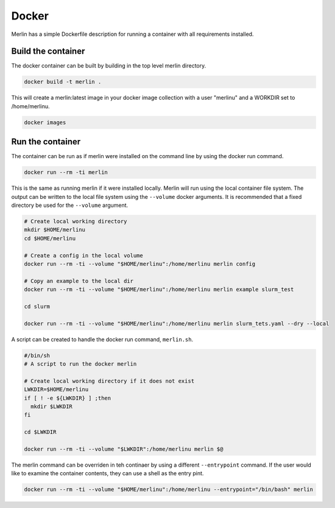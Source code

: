 Docker
======

Merlin has a simple Dockerfile description for running a container
with all requirements installed.


Build the container
*******************

The docker container can be built by building in the top level
merlin directory.

.. code:: bash

  docker build -t merlin .


This will create a merlin:latest image in your docker image
collection with a user "merlinu" and a WORKDIR set to /home/merlinu.

.. code:: bash

  docker images


Run the container
*****************

The container can be run as if merlin were installed on the command line
by using the docker run command.

.. code:: bash

  docker run --rm -ti merlin

This is the same as running merlin if it were installed locally. Merlin
will run using the local container file system. The output can be written
to the local file system using the ``--volume`` docker arguments. It is
recommended that a fixed directory be used for the ``--volume`` argument.

.. code:: bash

  # Create local working directory
  mkdir $HOME/merlinu
  cd $HOME/merlinu

  # Create a config in the local volume
  docker run --rm -ti --volume "$HOME/merlinu":/home/merlinu merlin config

  # Copy an example to the local dir
  docker run --rm -ti --volume "$HOME/merlinu":/home/merlinu merlin example slurm_test 

  cd slurm

  docker run --rm -ti --volume "$HOME/merlinu":/home/merlinu merlin slurm_tets.yaml --dry --local


A script can be created to handle the docker run command, ``merlin.sh``.

.. code:: bash

  #/bin/sh
  # A script to run the docker merlin

  # Create local working directory if it does not exist
  LWKDIR=$HOME/merlinu
  if [ ! -e ${LWKDIR} ] ;then
    mkdir $LWKDIR
  fi

  cd $LWKDIR

  docker run --rm -ti --volume "$LWKDIR":/home/merlinu merlin $@


The merlin command can be overriden in teh continaer by using a different 
``--entrypoint`` command. If the user would like to examine the container 
contents, they can use a shell as the entry pint.

.. code:: bash

  docker run --rm -ti --volume "$HOME/merlinu":/home/merlinu --entrypoint="/bin/bash" merlin
